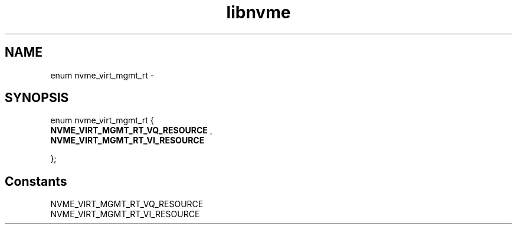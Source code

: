.TH "libnvme" 9 "enum nvme_virt_mgmt_rt" "February 2022" "API Manual" LINUX
.SH NAME
enum nvme_virt_mgmt_rt \- 
.SH SYNOPSIS
enum nvme_virt_mgmt_rt {
.br
.BI "    NVME_VIRT_MGMT_RT_VQ_RESOURCE"
, 
.br
.br
.BI "    NVME_VIRT_MGMT_RT_VI_RESOURCE"

};
.SH Constants
.IP "NVME_VIRT_MGMT_RT_VQ_RESOURCE" 12
.IP "NVME_VIRT_MGMT_RT_VI_RESOURCE" 12

